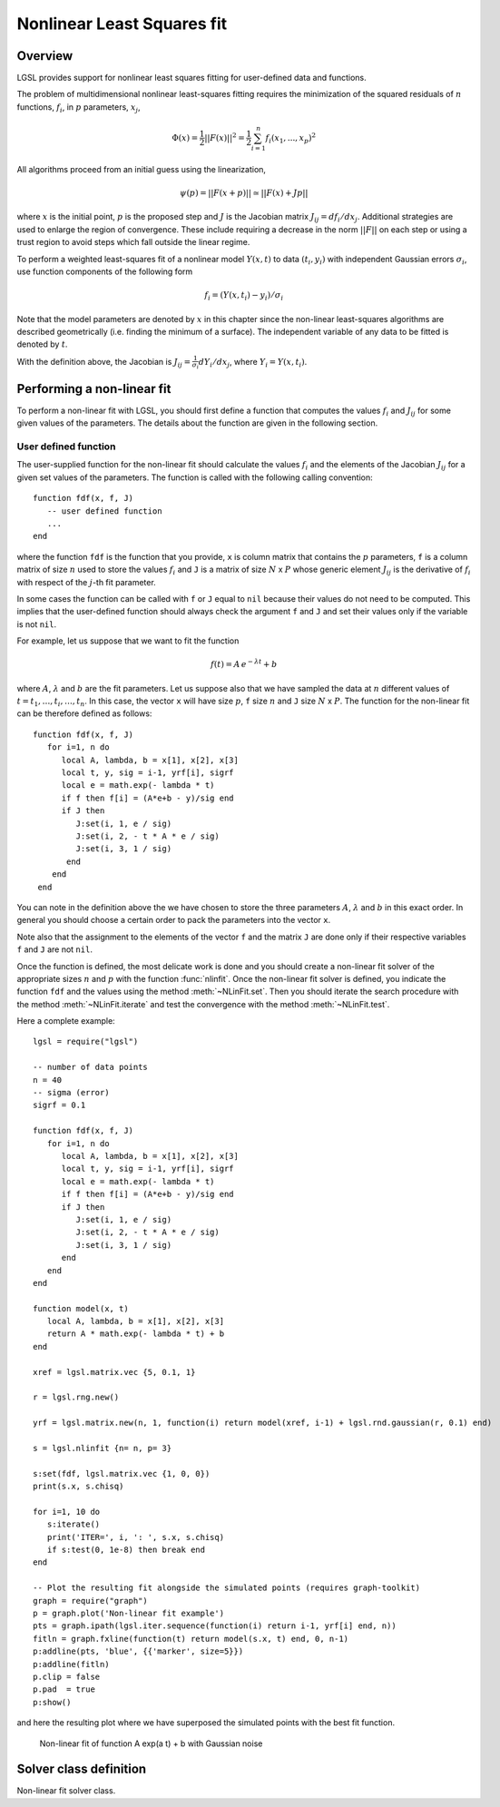 .. highlight:: lua

Nonlinear Least Squares fit
===========================

Overview
--------

LGSL provides support for nonlinear least squares fitting for user-defined data and functions.

The problem of multidimensional nonlinear least-squares fitting requires
the minimization of the squared residuals of :math:`n` functions, :math:`f_i`, in :math:`p`
parameters, :math:`x_j`,

.. math::
     \Phi(x) = \frac{1}{2} || F(x) ||^2
             = \frac{1}{2} \sum_{i=1}^{n} f_i(x_1, ..., x_p)^2

All algorithms proceed from an initial guess using the linearization,

.. math::
     \psi(p) = || F(x+p) || \simeq || F(x) + J p ||

where :math:`x` is the initial point, :math:`p` is the proposed step and :math:`J` is the
Jacobian matrix :math:`J_{ij} = df_i / dx_j`.
Additional strategies are used
to enlarge the region of convergence.  These include requiring a
decrease in the norm :math:`||F||` on each step or using a trust region to
avoid steps which fall outside the linear regime.

To perform a weighted least-squares fit of a nonlinear model :math:`Y(x,t)`
to data :math:`(t_i, y_i)` with independent Gaussian errors
:math:`\sigma_i`, use
function components of the following form

.. math::
     f_i = (Y(x, t_i) - y_i) / \sigma_i

Note that the model parameters are denoted by :math:`x` in this chapter since
the non-linear least-squares algorithms are described geometrically
(i.e. finding the minimum of a surface).  The independent variable of
any data to be fitted is denoted by :math:`t`.

With the definition above, the Jacobian is
:math:`J_{ij} = \frac{1}{\sigma_i}  d Y_i / d x_j`, where :math:`Y_i = Y(x,t_i)`.

Performing a non-linear fit
---------------------------

To perform a non-linear fit with LGSL, you should first define a function that computes the values :math:`f_i` and :math:`J_{ij}` for some given values of the parameters. The details about the function are given in the following section.

.. _fdf-non-linear-descr:

User defined function
~~~~~~~~~~~~~~~~~~~~~

The user-supplied function for the non-linear fit should calculate the values :math:`f_i` and the elements of the Jacobian :math:`J_{ij}` for a given set values of the parameters.
The function is called with the following calling convention::

   function fdf(x, f, J)
      -- user defined function
      ...
   end

where the function ``fdf`` is the function that you provide, ``x`` is column matrix that contains the :math:`p` parameters, ``f`` is a column matrix of size :math:`n` used to store the values :math:`f_i`  and ``J`` is a matrix of size :math:`N` x :math:`P` whose generic element :math:`J_{ij}` is the derivative of :math:`f_i` with respect of the :math:`j`-th fit parameter.

In some cases the function can be called with ``f`` or ``J`` equal to ``nil`` because their values do not need to be computed. This implies that the user-defined function should always check the argument ``f`` and ``J`` and set their values only if the variable is not ``nil``.

For example, let us suppose that we want to fit the function

.. math::
   f(t) = A \, e^{ - \lambda t} + b

where :math:`A`, :math:`\lambda` and :math:`b` are the fit parameters. Let us suppose also that we have sampled the data at :math:`n` different values of :math:`t = t_1, \ldots, t_i, \ldots, t_n`. In this case, the vector ``x`` will have size :math:`p`, ``f`` size :math:`n` and ``J`` size :math:`N` x :math:`P`. The function for the non-linear fit can be therefore defined as follows::

    
   function fdf(x, f, J)
      for i=1, n do
         local A, lambda, b = x[1], x[2], x[3]
         local t, y, sig = i-1, yrf[i], sigrf
         local e = math.exp(- lambda * t)
         if f then f[i] = (A*e+b - y)/sig end
         if J then
            J:set(i, 1, e / sig)
	    J:set(i, 2, - t * A * e / sig)
	    J:set(i, 3, 1 / sig)
	  end
       end
    end


You can note in the definition above the we have chosen to store the three parameters :math:`A`, :math:`\lambda` and :math:`b` in this exact order. In general you should choose a certain order to pack the parameters into the vector ``x``.

Note also that the assignment to the elements of the vector ``f`` and the matrix ``J`` are done only if their respective variables ``f`` and ``J`` are not ``nil``.

Once the function is defined, the most delicate work is done and you should create a non-linear fit solver of the appropriate sizes :math:`n` and :math:`p` with the function :func:`nlinfit`. Once the non-linear fit solver is defined, you indicate the function ``fdf`` and the values using the method :meth:`~NLinFit.set`. Then you should iterate the search procedure with the method :meth:`~NLinFit.iterate` and test the convergence with the method :meth:`~NLinFit.test`.

Here a complete example::

   lgsl = require("lgsl")
   
   -- number of data points
   n = 40
   -- sigma (error)
   sigrf = 0.1

   function fdf(x, f, J)
      for i=1, n do
         local A, lambda, b = x[1], x[2], x[3]
         local t, y, sig = i-1, yrf[i], sigrf
         local e = math.exp(- lambda * t)
         if f then f[i] = (A*e+b - y)/sig end
         if J then
            J:set(i, 1, e / sig)
            J:set(i, 2, - t * A * e / sig)
            J:set(i, 3, 1 / sig)
         end
      end
   end

   function model(x, t)
      local A, lambda, b = x[1], x[2], x[3]
      return A * math.exp(- lambda * t) + b
   end

   xref = lgsl.matrix.vec {5, 0.1, 1}

   r = lgsl.rng.new()

   yrf = lgsl.matrix.new(n, 1, function(i) return model(xref, i-1) + lgsl.rnd.gaussian(r, 0.1) end)

   s = lgsl.nlinfit {n= n, p= 3}

   s:set(fdf, lgsl.matrix.vec {1, 0, 0})
   print(s.x, s.chisq)

   for i=1, 10 do
      s:iterate()
      print('ITER=', i, ': ', s.x, s.chisq)
      if s:test(0, 1e-8) then break end
   end

   -- Plot the resulting fit alongside the simulated points (requires graph-toolkit)
   graph = require("graph")
   p = graph.plot('Non-linear fit example')
   pts = graph.ipath(lgsl.iter.sequence(function(i) return i-1, yrf[i] end, n))
   fitln = graph.fxline(function(t) return model(s.x, t) end, 0, n-1)
   p:addline(pts, 'blue', {{'marker', size=5}})
   p:addline(fitln)
   p.clip = false
   p.pad  = true
   p:show()

and here the resulting plot where we have superposed the simulated points with the best fit function.

.. figure:: nlinfit-example-plot.png

   Non-linear fit of function A exp(a t) + b with Gaussian noise


Solver class definition
-----------------------

.. function:: nlinfit(spec)

   Create a non-linear fit solver object.
   The argument ``spec`` should be a table of the form ``{n = ..., p = ...}`` where the fields ``n`` and ``p`` indicate` the number of observations and the number of fit parameters, respectively.

.. class:: NLinFit

   Non-linear fit solver class.

   .. method:: set(fdf, x0)

      Associate the non-linear fit solver with the user-defined function ``fdf`` and set the initial condition for the fit parameters to ``x0``.
      The definition of the function ``fdf`` is given in the section :ref:`above <fdf-non-linear-descr>`.

   .. method:: iterate()

      Advance the solver by a single step. It returns ``continue`` if it did not reach the optimal point and ``success`` otherwise.

   .. method:: test(eps_abs, eps_err)

      Check if the the search converged for the given absolute error ``eps_abs`` and relative error ``eps_rel``.

   .. attribute:: x

      Returns the current vector with the fit parameters.

   .. attribute:: f

      Returns a vector with the fit residuals.

.. module:: nlinfit

